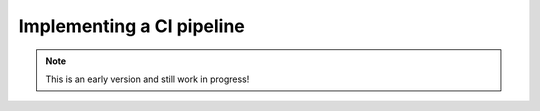 Implementing a CI pipeline
=========================

.. note:: This is an early version and still work in progress!

.. image:: api_pipeline.PNG

.. todo::
    * explain how to implement the test step in Gitlab CI
    * explain how to trigger the S2I build from Gitlab CI
